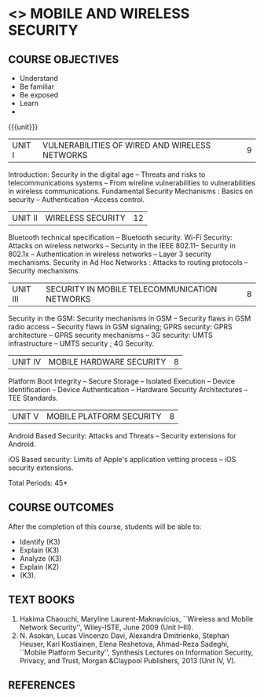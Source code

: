 * <<<PE507>>> MOBILE AND WIRELESS SECURITY
:properties:
:author: Dr. A. Beulah and Dr. J. Bhuvana
:end:

#+startup: showall
#+begin_comment
Yet to do co-po mapping, c-objs, c-outcomes, ref
#+end_comment

** CO PO MAPPING :noexport:
#+NAME: co-po-mapping
|                |    | PO1 | PO2 | PO3 | PO4 | PO5 | PO6 | PO7 | PO8 | PO9 | PO10 | PO11 | PO12 | PSO1 | PSO2 | PSO3 |
|                |    |  K3 |  K4 |  K5 |  K5 |  K6 |   - |   - |   - |   - |    - |    - |    - |   K5 |   K3 |   K6 |
| CO1            | K3 |   3 |   2 |   2 |   2 |   0 |   0 |   0 |   0 |   0 |    0 |    0 |    1 |    2 |    3 |    1 |
| CO2            | K3 |   3 |   2 |   2 |   2 |   0 |   0 |   0 |   0 |   0 |    0 |    0 |    1 |    2 |    3 |    1 |
| CO3            | K3 |   3 |   2 |   2 |   2 |   0 |   0 |   0 |   0 |   0 |    0 |    0 |    1 |    2 |    3 |    1 |
| CO4            | K2 |   2 |   2 |   1 |   1 |   0 |   0 |   0 |   0 |   0 |    0 |    0 |    1 |    1 |    2 |    1 |
| CO5            | K3 |   3 |   2 |   2 |   2 |   0 |   0 |   0 |   0 |   0 |    0 |    0 |    1 |    2 |    3 |    1 |
| Score          |    |  14 |  10 |   9 |   9 |   0 |   0 |   0 |   0 |   0 |    0 |    0 |    5 |    9 |   14 |    5 |
| Course Mapping |    |   3 |   2 |   2 |   2 |   0 |   0 |   0 |   0 |   0 |    0 |    0 |    1 |    2 |    3 |    1 |



{{{credits}}}
| L | T | P | C |
| 3 | 0 | 0 | 3 |

#+begin_comment

#+end_comment

** COURSE OBJECTIVES
- Understand 
- Be familiar 
- Be exposed 
- Learn 
- 

{{{unit}}}
| UNIT I | VULNERABILITIES OF WIRED AND WIRELESS NETWORKS | 9 |

Introduction: Security in the digital age -- Threats and risks to telecommunications systems -- From wireline vulnerabilities to vulnerabilities in wireless communications.
Fundamental Security Mechanisms : Basics on security --  Authentication --Access control.

| UNIT II | WIRELESS SECURITY | 12 |
#+begin_comment
Bluetooth, Wi-Fi and Ad Hoc Networks Security 
#+end_comment

Bluetooth technical specification -- Bluetooth security.
Wi-Fi Security: Attacks on wireless networks -- Security in the IEEE 802.11-- Security in 802.1x -- Authentication in wireless networks -- Layer 3 security mechanisms.
Security in Ad Hoc Networks :  Attacks to routing protocols -- Security mechanisms.

| UNIT III | SECURITY IN MOBILE TELECOMMUNICATION NETWORKS | 8 |

Security in the GSM: Security mechanisms in GSM  -- Security flaws in GSM radio access -- Security flaws in GSM signaling; GPRS security: GPRS architecture -- GPRS security mechanisms -- 3G security: UMTS infrastructure --  UMTS security ; 4G Security.

| UNIT IV | MOBILE HARDWARE SECURITY | 8 |
Platform Boot Integrity -- Secure Storage -- Isolated Execution -- Device Identification -- Device Authentication -- Hardware Security Architectures -- TEE Standards.

| UNIT V | MOBILE PLATFORM SECURITY | 8 |

Android Based Security: Attacks and Threats -- Security extensions for Android.

iOS Based security: Limits of Apple's application vetting process -- iOS security extensions.


\hfill *Total Periods: 45*

** COURSE OUTCOMES
After the completion of this course, students will be able to: 
- Identify (K3)
- Explain  (K3)
- Analyze  (K3)
- Explain  (K2)
-  (K3).

** TEXT BOOKS
1. Hakima Chaouchi, Maryline Laurent-Maknavicius, ``Wireless and Mobile Network Security'',   Wiley-ISTE, June 2009 (Unit I--III).
2. N. Asokan, Lucas Vincenzo Davi, Alexandra Dmitrienko, Stephan Heuser, Kari Kostiainen, Elena Reshetova, Ahmad-Reza Sadeghi,  ``Mobile Platform Security'', Synthesis Lectures on Information Security, Privacy, and Trust, Morgan &Claypool Publishers, 2013 (Unit IV, V).

** REFERENCES




